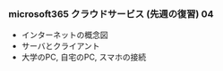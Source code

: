 *** microsoft365 クラウドサービス (先週の復習) 04
    - インターネットの概念図
    - サーバとクライアント
    - 大学のPC, 自宅のPC, スマホの接続

